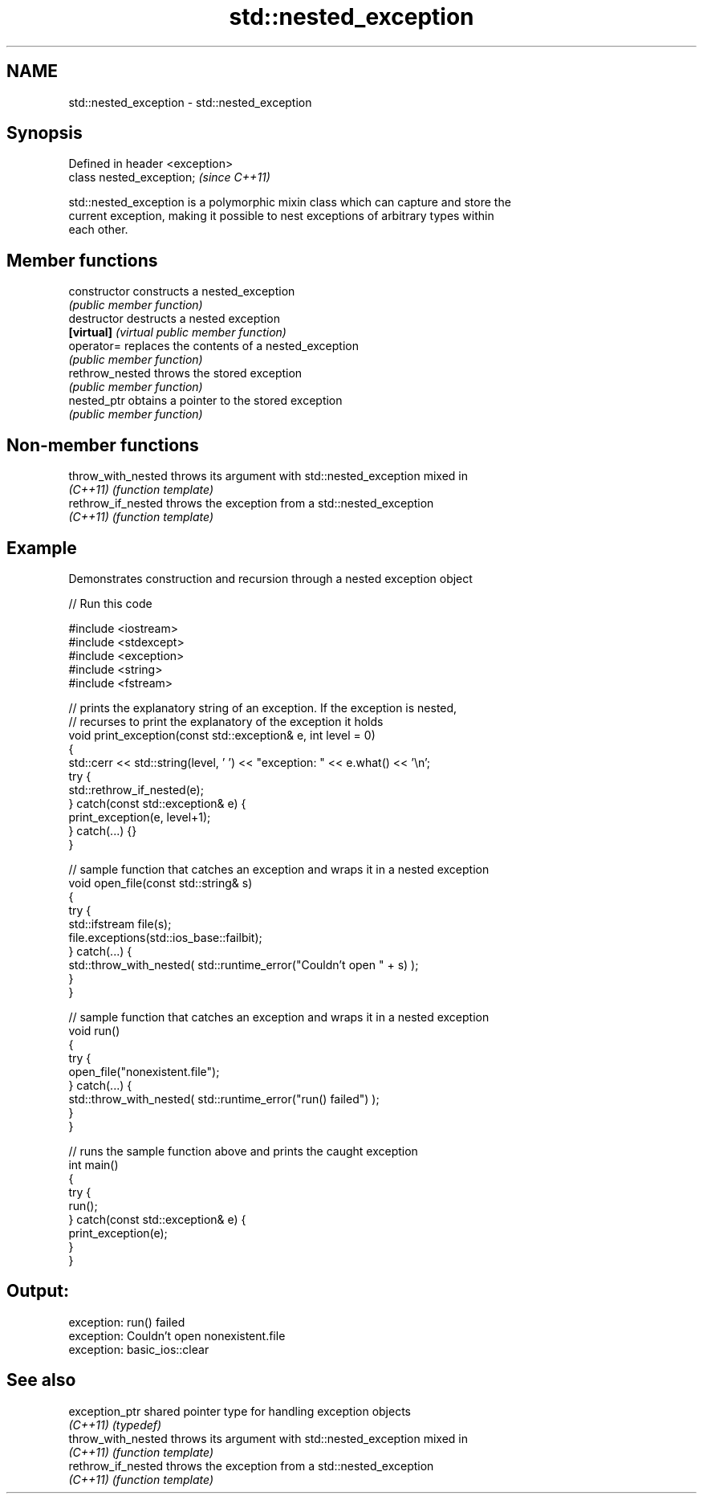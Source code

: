 .TH std::nested_exception 3 "2018.03.28" "http://cppreference.com" "C++ Standard Libary"
.SH NAME
std::nested_exception \- std::nested_exception

.SH Synopsis
   Defined in header <exception>
   class nested_exception;        \fI(since C++11)\fP

   std::nested_exception is a polymorphic mixin class which can capture and store the
   current exception, making it possible to nest exceptions of arbitrary types within
   each other.

.SH Member functions

   constructor    constructs a nested_exception
                  \fI(public member function)\fP
   destructor     destructs a nested exception
   \fB[virtual]\fP      \fI(virtual public member function)\fP
   operator=      replaces the contents of a nested_exception
                  \fI(public member function)\fP
   rethrow_nested throws the stored exception
                  \fI(public member function)\fP
   nested_ptr     obtains a pointer to the stored exception
                  \fI(public member function)\fP

.SH Non-member functions

   throw_with_nested throws its argument with std::nested_exception mixed in
   \fI(C++11)\fP           \fI(function template)\fP 
   rethrow_if_nested throws the exception from a std::nested_exception
   \fI(C++11)\fP           \fI(function template)\fP 

.SH Example

   

   Demonstrates construction and recursion through a nested exception object

   
// Run this code

 #include <iostream>
 #include <stdexcept>
 #include <exception>
 #include <string>
 #include <fstream>
  
 // prints the explanatory string of an exception. If the exception is nested,
 // recurses to print the explanatory of the exception it holds
 void print_exception(const std::exception& e, int level =  0)
 {
     std::cerr << std::string(level, ' ') << "exception: " << e.what() << '\\n';
     try {
         std::rethrow_if_nested(e);
     } catch(const std::exception& e) {
         print_exception(e, level+1);
     } catch(...) {}
 }
  
 // sample function that catches an exception and wraps it in a nested exception
 void open_file(const std::string& s)
 {
     try {
         std::ifstream file(s);
         file.exceptions(std::ios_base::failbit);
     } catch(...) {
         std::throw_with_nested( std::runtime_error("Couldn't open " + s) );
     }
 }
  
 // sample function that catches an exception and wraps it in a nested exception
 void run()
 {
     try {
         open_file("nonexistent.file");
     } catch(...) {
         std::throw_with_nested( std::runtime_error("run() failed") );
     }
 }
  
 // runs the sample function above and prints the caught exception
 int main()
 {
     try {
         run();
     } catch(const std::exception& e) {
         print_exception(e);
     }
 }

.SH Output:

 exception: run() failed
  exception: Couldn't open nonexistent.file
   exception: basic_ios::clear

.SH See also

   exception_ptr     shared pointer type for handling exception objects
   \fI(C++11)\fP           \fI(typedef)\fP 
   throw_with_nested throws its argument with std::nested_exception mixed in
   \fI(C++11)\fP           \fI(function template)\fP 
   rethrow_if_nested throws the exception from a std::nested_exception
   \fI(C++11)\fP           \fI(function template)\fP 
